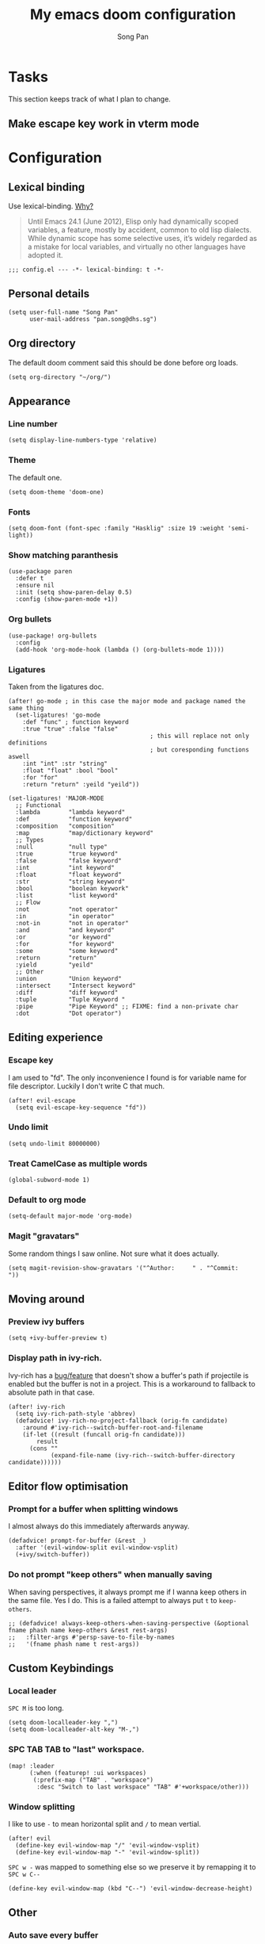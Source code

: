 #+TITLE: My emacs doom configuration
#+AUTHOR: Song Pan
#+EMAIL: pan.song@dhs.sg

* Tasks
This section keeps track of what I plan to change.
** Make escape key work in vterm mode
* Configuration
** Lexical binding
Use lexical-binding. [[https://nullprogram.com/blog/2016/12/22/][Why?]]

#+BEGIN_QUOTE
Until Emacs 24.1 (June 2012), Elisp only had dynamically scoped variables,
a feature, mostly by accident, common to old lisp dialects. While dynamic
scope has some selective uses, it’s widely regarded as a mistake for local
variables, and virtually no other languages have adopted it.
#+END_QUOTE

#+begin_src elisp
;;; config.el --- -*- lexical-binding: t -*-
#+end_src
** Personal details
#+begin_src elisp
(setq user-full-name "Song Pan"
      user-mail-address "pan.song@dhs.sg")
#+end_src
** Org directory
The default doom comment said this should be done before org loads.
#+begin_src elisp
(setq org-directory "~/org/")
#+end_src
** Appearance
*** Line number
#+begin_src elisp
(setq display-line-numbers-type 'relative)
#+end_src
*** Theme
The default one.
#+begin_src elisp
(setq doom-theme 'doom-one)
#+end_src
*** Fonts
#+begin_src elisp
(setq doom-font (font-spec :family "Hasklig" :size 19 :weight 'semi-light))
#+end_src

*** Show matching paranthesis
#+begin_src elisp
(use-package paren
  :defer t
  :ensure nil
  :init (setq show-paren-delay 0.5)
  :config (show-paren-mode +1))
#+end_src
*** Org bullets
#+begin_src elisp
(use-package! org-bullets
  :config
  (add-hook 'org-mode-hook (lambda () (org-bullets-mode 1))))
#+end_src
*** Ligatures
Taken from the ligatures doc.
#+begin_src elisp
(after! go-mode ; in this case the major mode and package named the same thing
  (set-ligatures! 'go-mode
    :def "func" ; function keyword
    :true "true" :false "false"
                                        ; this will replace not only definitions
                                        ; but coresponding functions aswell
    :int "int" :str "string"
    :float "float" :bool "bool"
    :for "for"
    :return "return" :yeild "yeild"))

(set-ligatures! 'MAJOR-MODE
  ;; Functional
  :lambda        "lambda keyword"
  :def           "function keyword"
  :composition   "composition"
  :map           "map/dictionary keyword"
  ;; Types
  :null          "null type"
  :true          "true keyword"
  :false         "false keyword"
  :int           "int keyword"
  :float         "float keyword"
  :str           "string keyword"
  :bool          "boolean keywork"
  :list          "list keyword"
  ;; Flow
  :not           "not operator"
  :in            "in operator"
  :not-in        "not in operator"
  :and           "and keyword"
  :or            "or keyword"
  :for           "for keyword"
  :some          "some keyword"
  :return        "return"
  :yield         "yeild"
  ;; Other
  :union         "Union keyword"
  :intersect     "Intersect keyword"
  :diff          "diff keyword"
  :tuple         "Tuple Keyword "
  :pipe          "Pipe Keyword" ;; FIXME: find a non-private char
  :dot           "Dot operator")
#+end_src

** Editing experience
*** Escape key
I am used to "fd". The only inconvenience I found is for variable name for
file descriptor. Luckily I don't write C that much.
#+begin_src elisp
(after! evil-escape
  (setq evil-escape-key-sequence "fd"))
#+end_src
*** Undo limit
#+begin_src elisp
(setq undo-limit 80000000)
#+end_src
*** Treat CamelCase as multiple words
#+begin_src elisp
(global-subword-mode 1)
#+end_src
*** Default to org mode
#+begin_src elisp
(setq-default major-mode 'org-mode)
#+end_src
*** Magit "gravatars"
Some random things I saw online. Not sure what it does actually.
#+begin_src elisp
(setq magit-revision-show-gravatars '("^Author:     " . "^Commit:     "))
#+end_src
** Moving around
*** Preview ivy buffers
#+begin_src elisp
(setq +ivy-buffer-preview t)
#+end_src
*** Display path in ivy-rich.
Ivy-rich has a [[https://github.com/Yevgnen/ivy-rich/issues/53][bug/feature]] that doesn't show a buffer's path if projectile
is enabled but the buffer is not in a project. This is a workaround to
fallback to absolute path in that case.
#+begin_src elisp
(after! ivy-rich
  (setq ivy-rich-path-style 'abbrev)
  (defadvice! ivy-rich-no-project-fallback (orig-fn candidate)
    :around #'ivy-rich--switch-buffer-root-and-filename
    (if-let ((result (funcall orig-fn candidate)))
        result
      (cons ""
            (expand-file-name (ivy-rich--switch-buffer-directory candidate))))))
#+end_src
** Editor flow optimisation
*** Prompt for a buffer when splitting windows
I almost always do this immediately afterwards anyway.
#+begin_src elisp
(defadvice! prompt-for-buffer (&rest _)
  :after '(evil-window-split evil-window-vsplit)
  (+ivy/switch-buffer))
#+end_src
*** Do not prompt "keep others" when manually saving
When saving perspectives, it always prompt me if I wanna keep others in
the same file. Yes I do. This is a failed attempt to always put =t= to
=keep-others=.
#+begin_src elisp
;; (defadvice! always-keep-others-when-saving-perspective (&optional fname phash name keep-others &rest rest-args)
;;   :filter-args #'persp-save-to-file-by-names
;;   '(fname phash name t rest-args))
#+end_src

** Custom Keybindings
*** Local leader
=SPC M= is too long.
#+begin_src elisp
(setq doom-localleader-key ",")
(setq doom-localleader-alt-key "M-,")
#+end_src
*** SPC TAB TAB to "last" workspace.
#+begin_src elisp
(map! :leader
      (:when (featurep! :ui workspaces)
       (:prefix-map ("TAB" . "workspace")
        :desc "Switch to last workspace" "TAB" #'+workspace/other)))
#+end_src
*** Window splitting
I like to use =-= to mean horizontal split and =/= to mean vertial.
#+begin_src elisp
(after! evil
  (define-key evil-window-map "/" 'evil-window-vsplit)
  (define-key evil-window-map "-" 'evil-window-split))
#+end_src
=SPC w -= was mapped to something else so we preserve it by remapping it
to =SPC w C--=
#+begin_src elisp
(define-key evil-window-map (kbd "C--") 'evil-window-decrease-height)
#+end_src
** Other
*** Auto save every buffer
#+begin_src elisp
(setq auto-save-default t)
#+end_src
*** Auto revert buffers from disk
Also checks version contorl info, whatever that means.
#+begin_src elisp
(use-package! autorevert
  :config
  (global-auto-revert-mode 1)
  (setq auto-revert-check-vc-info t))
#+end_src
*** Don't bother confirming killing process
#+begin_src elisp
(use-package! files
  :defer t
  :config
  (setq confirm-kill-processes nil))
#+end_src
*** Auto save when emacs is out of focus
Taken from[[http://ergoemacs.org/emacs/emacs_auto_save.html][ Emacs auto save]] 
#+begin_src elisp
(defun xah-save-all-unsaved ()
  "Save all unsaved files. no ask.
Version 2019-11-05"
  (interactive)
  (save-some-buffers t))

;; when switching out of emacs, all unsaved files will be saved
(add-hook 'focus-out-hook 'xah-save-all-unsaved)
#+end_src

* Notes
** Making magit push to github directly using ssh key
See [[file:other/ssh_config.org::*Github access][Github access]].
